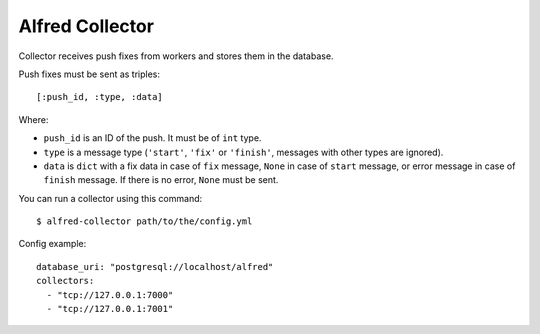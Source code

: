 Alfred Collector
================

.. image:: https://secure.travis-ci.org/alfredhq/alfred-collector.png?branch=develop

Collector receives push fixes from workers and stores them in the database.

Push fixes must be sent as triples::

    [:push_id, :type, :data]

Where:

- ``push_id`` is an ID of the push. It must be of ``int`` type.
- ``type`` is a message type (``'start'``, ``'fix'`` or ``'finish'``, messages
  with other types are ignored).
- ``data`` is ``dict`` with a fix data in case of ``fix`` message, ``None`` in
  case of ``start`` message, or error message in case of ``finish`` message. If
  there is no error, ``None`` must be sent.

You can run a collector using this command::

    $ alfred-collector path/to/the/config.yml

Config example::

    database_uri: "postgresql://localhost/alfred"
    collectors:
      - "tcp://127.0.0.1:7000"
      - "tcp://127.0.0.1:7001"
